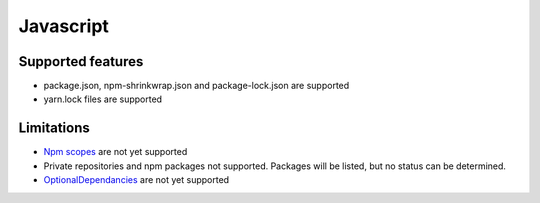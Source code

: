 Javascript
==========

Supported features
------------------

* package.json, npm-shrinkwrap.json and package-lock.json are supported
* yarn.lock files are supported

Limitations
------------

* `Npm scopes <https://docs.npmjs.com/misc/scope>`_ are not yet supported
* Private repositories and npm packages not supported. Packages will be listed, but no status can be determined.
* `OptionalDependancies <https://docs.npmjs.com/files/package.json#optionaldependencies>`_ are not yet supported

